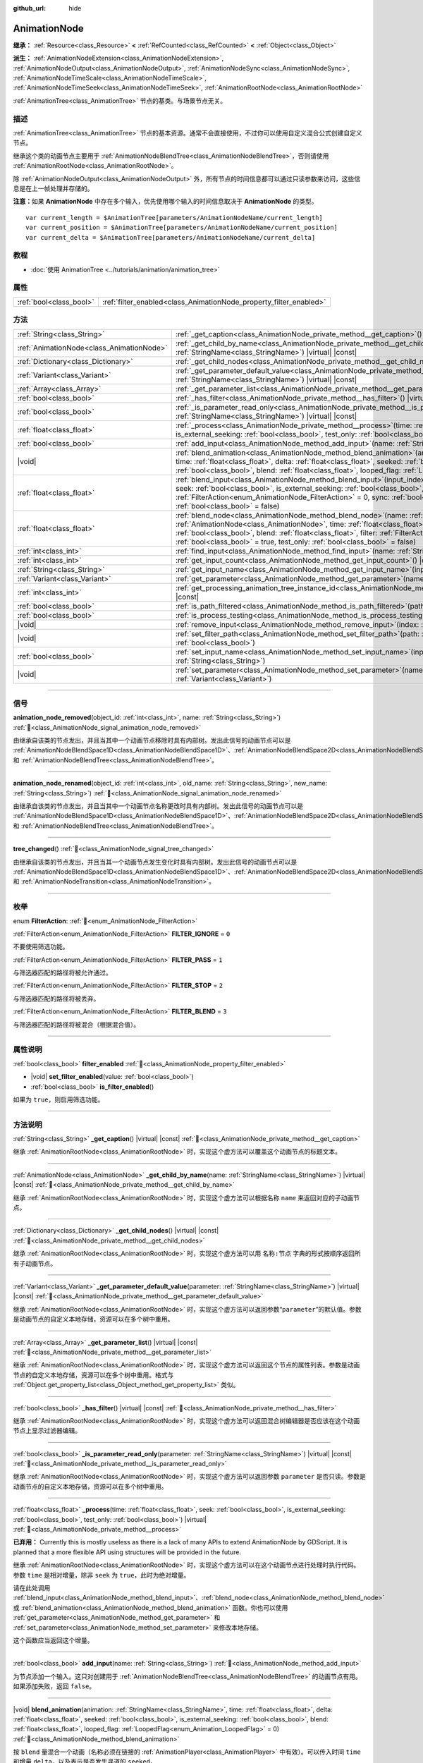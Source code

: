 :github_url: hide

.. DO NOT EDIT THIS FILE!!!
.. Generated automatically from Godot engine sources.
.. Generator: https://github.com/godotengine/godot/tree/master/doc/tools/make_rst.py.
.. XML source: https://github.com/godotengine/godot/tree/master/doc/classes/AnimationNode.xml.

.. _class_AnimationNode:

AnimationNode
=============

**继承：** :ref:`Resource<class_Resource>` **<** :ref:`RefCounted<class_RefCounted>` **<** :ref:`Object<class_Object>`

**派生：** :ref:`AnimationNodeExtension<class_AnimationNodeExtension>`, :ref:`AnimationNodeOutput<class_AnimationNodeOutput>`, :ref:`AnimationNodeSync<class_AnimationNodeSync>`, :ref:`AnimationNodeTimeScale<class_AnimationNodeTimeScale>`, :ref:`AnimationNodeTimeSeek<class_AnimationNodeTimeSeek>`, :ref:`AnimationRootNode<class_AnimationRootNode>`

:ref:`AnimationTree<class_AnimationTree>` 节点的基类。与场景节点无关。

.. rst-class:: classref-introduction-group

描述
----

:ref:`AnimationTree<class_AnimationTree>` 节点的基本资源。通常不会直接使用，不过你可以使用自定义混合公式创建自定义节点。

继承这个类的动画节点主要用于 :ref:`AnimationNodeBlendTree<class_AnimationNodeBlendTree>`\ ，否则请使用 :ref:`AnimationRootNode<class_AnimationRootNode>`\ 。

除 :ref:`AnimationNodeOutput<class_AnimationNodeOutput>` 外，所有节点的时间信息都可以通过只读参数来访问，这些信息是在上一帧处理并存储的。

\ **注意：**\ 如果 **AnimationNode** 中存在多个输入，优先使用哪个输入的时间信息取决于 **AnimationNode** 的类型。

::

    var current_length = $AnimationTree[parameters/AnimationNodeName/current_length]
    var current_position = $AnimationTree[parameters/AnimationNodeName/current_position]
    var current_delta = $AnimationTree[parameters/AnimationNodeName/current_delta]

.. rst-class:: classref-introduction-group

教程
----

- :doc:`使用 AnimationTree <../tutorials/animation/animation_tree>`

.. rst-class:: classref-reftable-group

属性
----

.. table::
   :widths: auto

   +-------------------------+--------------------------------------------------------------------+
   | :ref:`bool<class_bool>` | :ref:`filter_enabled<class_AnimationNode_property_filter_enabled>` |
   +-------------------------+--------------------------------------------------------------------+

.. rst-class:: classref-reftable-group

方法
----

.. table::
   :widths: auto

   +-------------------------------------------+-------------------------------------------------------------------------------------------------------------------------------------------------------------------------------------------------------------------------------------------------------------------------------------------------------------------------------------------------------------------------------------------------------------------------------------------------------------------------+
   | :ref:`String<class_String>`               | :ref:`_get_caption<class_AnimationNode_private_method__get_caption>`\ (\ ) |virtual| |const|                                                                                                                                                                                                                                                                                                                                                                            |
   +-------------------------------------------+-------------------------------------------------------------------------------------------------------------------------------------------------------------------------------------------------------------------------------------------------------------------------------------------------------------------------------------------------------------------------------------------------------------------------------------------------------------------------+
   | :ref:`AnimationNode<class_AnimationNode>` | :ref:`_get_child_by_name<class_AnimationNode_private_method__get_child_by_name>`\ (\ name\: :ref:`StringName<class_StringName>`\ ) |virtual| |const|                                                                                                                                                                                                                                                                                                                    |
   +-------------------------------------------+-------------------------------------------------------------------------------------------------------------------------------------------------------------------------------------------------------------------------------------------------------------------------------------------------------------------------------------------------------------------------------------------------------------------------------------------------------------------------+
   | :ref:`Dictionary<class_Dictionary>`       | :ref:`_get_child_nodes<class_AnimationNode_private_method__get_child_nodes>`\ (\ ) |virtual| |const|                                                                                                                                                                                                                                                                                                                                                                    |
   +-------------------------------------------+-------------------------------------------------------------------------------------------------------------------------------------------------------------------------------------------------------------------------------------------------------------------------------------------------------------------------------------------------------------------------------------------------------------------------------------------------------------------------+
   | :ref:`Variant<class_Variant>`             | :ref:`_get_parameter_default_value<class_AnimationNode_private_method__get_parameter_default_value>`\ (\ parameter\: :ref:`StringName<class_StringName>`\ ) |virtual| |const|                                                                                                                                                                                                                                                                                           |
   +-------------------------------------------+-------------------------------------------------------------------------------------------------------------------------------------------------------------------------------------------------------------------------------------------------------------------------------------------------------------------------------------------------------------------------------------------------------------------------------------------------------------------------+
   | :ref:`Array<class_Array>`                 | :ref:`_get_parameter_list<class_AnimationNode_private_method__get_parameter_list>`\ (\ ) |virtual| |const|                                                                                                                                                                                                                                                                                                                                                              |
   +-------------------------------------------+-------------------------------------------------------------------------------------------------------------------------------------------------------------------------------------------------------------------------------------------------------------------------------------------------------------------------------------------------------------------------------------------------------------------------------------------------------------------------+
   | :ref:`bool<class_bool>`                   | :ref:`_has_filter<class_AnimationNode_private_method__has_filter>`\ (\ ) |virtual| |const|                                                                                                                                                                                                                                                                                                                                                                              |
   +-------------------------------------------+-------------------------------------------------------------------------------------------------------------------------------------------------------------------------------------------------------------------------------------------------------------------------------------------------------------------------------------------------------------------------------------------------------------------------------------------------------------------------+
   | :ref:`bool<class_bool>`                   | :ref:`_is_parameter_read_only<class_AnimationNode_private_method__is_parameter_read_only>`\ (\ parameter\: :ref:`StringName<class_StringName>`\ ) |virtual| |const|                                                                                                                                                                                                                                                                                                     |
   +-------------------------------------------+-------------------------------------------------------------------------------------------------------------------------------------------------------------------------------------------------------------------------------------------------------------------------------------------------------------------------------------------------------------------------------------------------------------------------------------------------------------------------+
   | :ref:`float<class_float>`                 | :ref:`_process<class_AnimationNode_private_method__process>`\ (\ time\: :ref:`float<class_float>`, seek\: :ref:`bool<class_bool>`, is_external_seeking\: :ref:`bool<class_bool>`, test_only\: :ref:`bool<class_bool>`\ ) |virtual|                                                                                                                                                                                                                                      |
   +-------------------------------------------+-------------------------------------------------------------------------------------------------------------------------------------------------------------------------------------------------------------------------------------------------------------------------------------------------------------------------------------------------------------------------------------------------------------------------------------------------------------------------+
   | :ref:`bool<class_bool>`                   | :ref:`add_input<class_AnimationNode_method_add_input>`\ (\ name\: :ref:`String<class_String>`\ )                                                                                                                                                                                                                                                                                                                                                                        |
   +-------------------------------------------+-------------------------------------------------------------------------------------------------------------------------------------------------------------------------------------------------------------------------------------------------------------------------------------------------------------------------------------------------------------------------------------------------------------------------------------------------------------------------+
   | |void|                                    | :ref:`blend_animation<class_AnimationNode_method_blend_animation>`\ (\ animation\: :ref:`StringName<class_StringName>`, time\: :ref:`float<class_float>`, delta\: :ref:`float<class_float>`, seeked\: :ref:`bool<class_bool>`, is_external_seeking\: :ref:`bool<class_bool>`, blend\: :ref:`float<class_float>`, looped_flag\: :ref:`LoopedFlag<enum_Animation_LoopedFlag>` = 0\ )                                                                                      |
   +-------------------------------------------+-------------------------------------------------------------------------------------------------------------------------------------------------------------------------------------------------------------------------------------------------------------------------------------------------------------------------------------------------------------------------------------------------------------------------------------------------------------------------+
   | :ref:`float<class_float>`                 | :ref:`blend_input<class_AnimationNode_method_blend_input>`\ (\ input_index\: :ref:`int<class_int>`, time\: :ref:`float<class_float>`, seek\: :ref:`bool<class_bool>`, is_external_seeking\: :ref:`bool<class_bool>`, blend\: :ref:`float<class_float>`, filter\: :ref:`FilterAction<enum_AnimationNode_FilterAction>` = 0, sync\: :ref:`bool<class_bool>` = true, test_only\: :ref:`bool<class_bool>` = false\ )                                                        |
   +-------------------------------------------+-------------------------------------------------------------------------------------------------------------------------------------------------------------------------------------------------------------------------------------------------------------------------------------------------------------------------------------------------------------------------------------------------------------------------------------------------------------------------+
   | :ref:`float<class_float>`                 | :ref:`blend_node<class_AnimationNode_method_blend_node>`\ (\ name\: :ref:`StringName<class_StringName>`, node\: :ref:`AnimationNode<class_AnimationNode>`, time\: :ref:`float<class_float>`, seek\: :ref:`bool<class_bool>`, is_external_seeking\: :ref:`bool<class_bool>`, blend\: :ref:`float<class_float>`, filter\: :ref:`FilterAction<enum_AnimationNode_FilterAction>` = 0, sync\: :ref:`bool<class_bool>` = true, test_only\: :ref:`bool<class_bool>` = false\ ) |
   +-------------------------------------------+-------------------------------------------------------------------------------------------------------------------------------------------------------------------------------------------------------------------------------------------------------------------------------------------------------------------------------------------------------------------------------------------------------------------------------------------------------------------------+
   | :ref:`int<class_int>`                     | :ref:`find_input<class_AnimationNode_method_find_input>`\ (\ name\: :ref:`String<class_String>`\ ) |const|                                                                                                                                                                                                                                                                                                                                                              |
   +-------------------------------------------+-------------------------------------------------------------------------------------------------------------------------------------------------------------------------------------------------------------------------------------------------------------------------------------------------------------------------------------------------------------------------------------------------------------------------------------------------------------------------+
   | :ref:`int<class_int>`                     | :ref:`get_input_count<class_AnimationNode_method_get_input_count>`\ (\ ) |const|                                                                                                                                                                                                                                                                                                                                                                                        |
   +-------------------------------------------+-------------------------------------------------------------------------------------------------------------------------------------------------------------------------------------------------------------------------------------------------------------------------------------------------------------------------------------------------------------------------------------------------------------------------------------------------------------------------+
   | :ref:`String<class_String>`               | :ref:`get_input_name<class_AnimationNode_method_get_input_name>`\ (\ input\: :ref:`int<class_int>`\ ) |const|                                                                                                                                                                                                                                                                                                                                                           |
   +-------------------------------------------+-------------------------------------------------------------------------------------------------------------------------------------------------------------------------------------------------------------------------------------------------------------------------------------------------------------------------------------------------------------------------------------------------------------------------------------------------------------------------+
   | :ref:`Variant<class_Variant>`             | :ref:`get_parameter<class_AnimationNode_method_get_parameter>`\ (\ name\: :ref:`StringName<class_StringName>`\ ) |const|                                                                                                                                                                                                                                                                                                                                                |
   +-------------------------------------------+-------------------------------------------------------------------------------------------------------------------------------------------------------------------------------------------------------------------------------------------------------------------------------------------------------------------------------------------------------------------------------------------------------------------------------------------------------------------------+
   | :ref:`int<class_int>`                     | :ref:`get_processing_animation_tree_instance_id<class_AnimationNode_method_get_processing_animation_tree_instance_id>`\ (\ ) |const|                                                                                                                                                                                                                                                                                                                                    |
   +-------------------------------------------+-------------------------------------------------------------------------------------------------------------------------------------------------------------------------------------------------------------------------------------------------------------------------------------------------------------------------------------------------------------------------------------------------------------------------------------------------------------------------+
   | :ref:`bool<class_bool>`                   | :ref:`is_path_filtered<class_AnimationNode_method_is_path_filtered>`\ (\ path\: :ref:`NodePath<class_NodePath>`\ ) |const|                                                                                                                                                                                                                                                                                                                                              |
   +-------------------------------------------+-------------------------------------------------------------------------------------------------------------------------------------------------------------------------------------------------------------------------------------------------------------------------------------------------------------------------------------------------------------------------------------------------------------------------------------------------------------------------+
   | :ref:`bool<class_bool>`                   | :ref:`is_process_testing<class_AnimationNode_method_is_process_testing>`\ (\ ) |const|                                                                                                                                                                                                                                                                                                                                                                                  |
   +-------------------------------------------+-------------------------------------------------------------------------------------------------------------------------------------------------------------------------------------------------------------------------------------------------------------------------------------------------------------------------------------------------------------------------------------------------------------------------------------------------------------------------+
   | |void|                                    | :ref:`remove_input<class_AnimationNode_method_remove_input>`\ (\ index\: :ref:`int<class_int>`\ )                                                                                                                                                                                                                                                                                                                                                                       |
   +-------------------------------------------+-------------------------------------------------------------------------------------------------------------------------------------------------------------------------------------------------------------------------------------------------------------------------------------------------------------------------------------------------------------------------------------------------------------------------------------------------------------------------+
   | |void|                                    | :ref:`set_filter_path<class_AnimationNode_method_set_filter_path>`\ (\ path\: :ref:`NodePath<class_NodePath>`, enable\: :ref:`bool<class_bool>`\ )                                                                                                                                                                                                                                                                                                                      |
   +-------------------------------------------+-------------------------------------------------------------------------------------------------------------------------------------------------------------------------------------------------------------------------------------------------------------------------------------------------------------------------------------------------------------------------------------------------------------------------------------------------------------------------+
   | :ref:`bool<class_bool>`                   | :ref:`set_input_name<class_AnimationNode_method_set_input_name>`\ (\ input\: :ref:`int<class_int>`, name\: :ref:`String<class_String>`\ )                                                                                                                                                                                                                                                                                                                               |
   +-------------------------------------------+-------------------------------------------------------------------------------------------------------------------------------------------------------------------------------------------------------------------------------------------------------------------------------------------------------------------------------------------------------------------------------------------------------------------------------------------------------------------------+
   | |void|                                    | :ref:`set_parameter<class_AnimationNode_method_set_parameter>`\ (\ name\: :ref:`StringName<class_StringName>`, value\: :ref:`Variant<class_Variant>`\ )                                                                                                                                                                                                                                                                                                                 |
   +-------------------------------------------+-------------------------------------------------------------------------------------------------------------------------------------------------------------------------------------------------------------------------------------------------------------------------------------------------------------------------------------------------------------------------------------------------------------------------------------------------------------------------+

.. rst-class:: classref-section-separator

----

.. rst-class:: classref-descriptions-group

信号
----

.. _class_AnimationNode_signal_animation_node_removed:

.. rst-class:: classref-signal

**animation_node_removed**\ (\ object_id\: :ref:`int<class_int>`, name\: :ref:`String<class_String>`\ ) :ref:`🔗<class_AnimationNode_signal_animation_node_removed>`

由继承自该类的节点发出，并且当其中一个动画节点移除时具有内部树。发出此信号的动画节点可以是 :ref:`AnimationNodeBlendSpace1D<class_AnimationNodeBlendSpace1D>`\ 、\ :ref:`AnimationNodeBlendSpace2D<class_AnimationNodeBlendSpace2D>`\ 、\ :ref:`AnimationNodeStateMachine<class_AnimationNodeStateMachine>` 和 :ref:`AnimationNodeBlendTree<class_AnimationNodeBlendTree>`\ 。

.. rst-class:: classref-item-separator

----

.. _class_AnimationNode_signal_animation_node_renamed:

.. rst-class:: classref-signal

**animation_node_renamed**\ (\ object_id\: :ref:`int<class_int>`, old_name\: :ref:`String<class_String>`, new_name\: :ref:`String<class_String>`\ ) :ref:`🔗<class_AnimationNode_signal_animation_node_renamed>`

由继承自该类的节点发出，并且当其中一个动画节点名称更改时具有内部树。发出此信号的动画节点可以是 :ref:`AnimationNodeBlendSpace1D<class_AnimationNodeBlendSpace1D>`\ 、\ :ref:`AnimationNodeBlendSpace2D<class_AnimationNodeBlendSpace2D>`\ 、\ :ref:`AnimationNodeStateMachine<class_AnimationNodeStateMachine>` 和 :ref:`AnimationNodeBlendTree<class_AnimationNodeBlendTree>`\ 。

.. rst-class:: classref-item-separator

----

.. _class_AnimationNode_signal_tree_changed:

.. rst-class:: classref-signal

**tree_changed**\ (\ ) :ref:`🔗<class_AnimationNode_signal_tree_changed>`

由继承自该类的节点发出，并且当其一个动画节点发生变化时具有内部树。发出此信号的动画节点可以是 :ref:`AnimationNodeBlendSpace1D<class_AnimationNodeBlendSpace1D>`\ 、\ :ref:`AnimationNodeBlendSpace2D<class_AnimationNodeBlendSpace2D>`\ 、\ :ref:`AnimationNodeStateMachine<class_AnimationNodeStateMachine>`\ 、\ :ref:`AnimationNodeBlendTree<class_AnimationNodeBlendTree>` 和 :ref:`AnimationNodeTransition<class_AnimationNodeTransition>`\ 。

.. rst-class:: classref-section-separator

----

.. rst-class:: classref-descriptions-group

枚举
----

.. _enum_AnimationNode_FilterAction:

.. rst-class:: classref-enumeration

enum **FilterAction**: :ref:`🔗<enum_AnimationNode_FilterAction>`

.. _class_AnimationNode_constant_FILTER_IGNORE:

.. rst-class:: classref-enumeration-constant

:ref:`FilterAction<enum_AnimationNode_FilterAction>` **FILTER_IGNORE** = ``0``

不要使用筛选功能。

.. _class_AnimationNode_constant_FILTER_PASS:

.. rst-class:: classref-enumeration-constant

:ref:`FilterAction<enum_AnimationNode_FilterAction>` **FILTER_PASS** = ``1``

与筛选器匹配的路径将被允许通过。

.. _class_AnimationNode_constant_FILTER_STOP:

.. rst-class:: classref-enumeration-constant

:ref:`FilterAction<enum_AnimationNode_FilterAction>` **FILTER_STOP** = ``2``

与筛选器匹配的路径将被丢弃。

.. _class_AnimationNode_constant_FILTER_BLEND:

.. rst-class:: classref-enumeration-constant

:ref:`FilterAction<enum_AnimationNode_FilterAction>` **FILTER_BLEND** = ``3``

与筛选器匹配的路径将被混合（根据混合值）。

.. rst-class:: classref-section-separator

----

.. rst-class:: classref-descriptions-group

属性说明
--------

.. _class_AnimationNode_property_filter_enabled:

.. rst-class:: classref-property

:ref:`bool<class_bool>` **filter_enabled** :ref:`🔗<class_AnimationNode_property_filter_enabled>`

.. rst-class:: classref-property-setget

- |void| **set_filter_enabled**\ (\ value\: :ref:`bool<class_bool>`\ )
- :ref:`bool<class_bool>` **is_filter_enabled**\ (\ )

如果为 ``true``\ ，则启用筛选功能。

.. rst-class:: classref-section-separator

----

.. rst-class:: classref-descriptions-group

方法说明
--------

.. _class_AnimationNode_private_method__get_caption:

.. rst-class:: classref-method

:ref:`String<class_String>` **_get_caption**\ (\ ) |virtual| |const| :ref:`🔗<class_AnimationNode_private_method__get_caption>`

继承 :ref:`AnimationRootNode<class_AnimationRootNode>` 时，实现这个虚方法可以覆盖这个动画节点的标题文本。

.. rst-class:: classref-item-separator

----

.. _class_AnimationNode_private_method__get_child_by_name:

.. rst-class:: classref-method

:ref:`AnimationNode<class_AnimationNode>` **_get_child_by_name**\ (\ name\: :ref:`StringName<class_StringName>`\ ) |virtual| |const| :ref:`🔗<class_AnimationNode_private_method__get_child_by_name>`

继承 :ref:`AnimationRootNode<class_AnimationRootNode>` 时，实现这个虚方法可以根据名称 ``name`` 来返回对应的子动画节点。

.. rst-class:: classref-item-separator

----

.. _class_AnimationNode_private_method__get_child_nodes:

.. rst-class:: classref-method

:ref:`Dictionary<class_Dictionary>` **_get_child_nodes**\ (\ ) |virtual| |const| :ref:`🔗<class_AnimationNode_private_method__get_child_nodes>`

继承 :ref:`AnimationRootNode<class_AnimationRootNode>` 时，实现这个虚方法可以用 ``名称:节点`` 字典的形式按顺序返回所有子动画节点。

.. rst-class:: classref-item-separator

----

.. _class_AnimationNode_private_method__get_parameter_default_value:

.. rst-class:: classref-method

:ref:`Variant<class_Variant>` **_get_parameter_default_value**\ (\ parameter\: :ref:`StringName<class_StringName>`\ ) |virtual| |const| :ref:`🔗<class_AnimationNode_private_method__get_parameter_default_value>`

继承 :ref:`AnimationRootNode<class_AnimationRootNode>` 时，实现这个虚方法可以返回参数“\ ``parameter``\ ”的默认值。参数是动画节点的自定义本地存储，资源可以在多个树中重用。

.. rst-class:: classref-item-separator

----

.. _class_AnimationNode_private_method__get_parameter_list:

.. rst-class:: classref-method

:ref:`Array<class_Array>` **_get_parameter_list**\ (\ ) |virtual| |const| :ref:`🔗<class_AnimationNode_private_method__get_parameter_list>`

继承 :ref:`AnimationRootNode<class_AnimationRootNode>` 时，实现这个虚方法可以返回这个节点的属性列表。参数是动画节点的自定义本地存储，资源可以在多个树中重用。格式与 :ref:`Object.get_property_list<class_Object_method_get_property_list>` 类似。

.. rst-class:: classref-item-separator

----

.. _class_AnimationNode_private_method__has_filter:

.. rst-class:: classref-method

:ref:`bool<class_bool>` **_has_filter**\ (\ ) |virtual| |const| :ref:`🔗<class_AnimationNode_private_method__has_filter>`

继承 :ref:`AnimationRootNode<class_AnimationRootNode>` 时，实现这个虚方法可以返回混合树编辑器是否应该在这个动画节点上显示过滤器编辑。

.. rst-class:: classref-item-separator

----

.. _class_AnimationNode_private_method__is_parameter_read_only:

.. rst-class:: classref-method

:ref:`bool<class_bool>` **_is_parameter_read_only**\ (\ parameter\: :ref:`StringName<class_StringName>`\ ) |virtual| |const| :ref:`🔗<class_AnimationNode_private_method__is_parameter_read_only>`

继承 :ref:`AnimationRootNode<class_AnimationRootNode>` 时，实现这个虚方法可以返回参数 ``parameter`` 是否只读。参数是动画节点的自定义本地存储，资源可以在多个树中重用。

.. rst-class:: classref-item-separator

----

.. _class_AnimationNode_private_method__process:

.. rst-class:: classref-method

:ref:`float<class_float>` **_process**\ (\ time\: :ref:`float<class_float>`, seek\: :ref:`bool<class_bool>`, is_external_seeking\: :ref:`bool<class_bool>`, test_only\: :ref:`bool<class_bool>`\ ) |virtual| :ref:`🔗<class_AnimationNode_private_method__process>`

**已弃用：** Currently this is mostly useless as there is a lack of many APIs to extend AnimationNode by GDScript. It is planned that a more flexible API using structures will be provided in the future.

继承 :ref:`AnimationRootNode<class_AnimationRootNode>` 时，实现这个虚方法可以在这个动画节点进行处理时执行代码。参数 ``time`` 是相对增量，除非 ``seek`` 为 ``true``\ ，此时为绝对增量。

请在此处调用 :ref:`blend_input<class_AnimationNode_method_blend_input>`\ 、\ :ref:`blend_node<class_AnimationNode_method_blend_node>` 或 :ref:`blend_animation<class_AnimationNode_method_blend_animation>` 函数。你也可以使用 :ref:`get_parameter<class_AnimationNode_method_get_parameter>` 和 :ref:`set_parameter<class_AnimationNode_method_set_parameter>` 来修改本地存储。

这个函数应当返回这个增量。

.. rst-class:: classref-item-separator

----

.. _class_AnimationNode_method_add_input:

.. rst-class:: classref-method

:ref:`bool<class_bool>` **add_input**\ (\ name\: :ref:`String<class_String>`\ ) :ref:`🔗<class_AnimationNode_method_add_input>`

为节点添加一个输入。这只对创建用于 :ref:`AnimationNodeBlendTree<class_AnimationNodeBlendTree>` 的动画节点有用。如果添加失败，返回 ``false``\ 。

.. rst-class:: classref-item-separator

----

.. _class_AnimationNode_method_blend_animation:

.. rst-class:: classref-method

|void| **blend_animation**\ (\ animation\: :ref:`StringName<class_StringName>`, time\: :ref:`float<class_float>`, delta\: :ref:`float<class_float>`, seeked\: :ref:`bool<class_bool>`, is_external_seeking\: :ref:`bool<class_bool>`, blend\: :ref:`float<class_float>`, looped_flag\: :ref:`LoopedFlag<enum_Animation_LoopedFlag>` = 0\ ) :ref:`🔗<class_AnimationNode_method_blend_animation>`

按 ``blend`` 量混合一个动画（名称必须在链接的 :ref:`AnimationPlayer<class_AnimationPlayer>` 中有效）。可以传入时间 ``time`` 和增量 ``delta``\ ，以及表示是否发生寻道的 ``seeked``\ 。

\ ``looped_flag`` 在循环后立即由内部处理使用。另见 :ref:`LoopedFlag<enum_Animation_LoopedFlag>`\ 。

.. rst-class:: classref-item-separator

----

.. _class_AnimationNode_method_blend_input:

.. rst-class:: classref-method

:ref:`float<class_float>` **blend_input**\ (\ input_index\: :ref:`int<class_int>`, time\: :ref:`float<class_float>`, seek\: :ref:`bool<class_bool>`, is_external_seeking\: :ref:`bool<class_bool>`, blend\: :ref:`float<class_float>`, filter\: :ref:`FilterAction<enum_AnimationNode_FilterAction>` = 0, sync\: :ref:`bool<class_bool>` = true, test_only\: :ref:`bool<class_bool>` = false\ ) :ref:`🔗<class_AnimationNode_method_blend_input>`

混合一个输入。这只对为 :ref:`AnimationNodeBlendTree<class_AnimationNodeBlendTree>` 创建的动画节点有用。时间参数 ``time`` 是一个相对的增量，除非 ``seek`` 是 ``true``\ ，此时它是绝对的。可以选择传入过滤模式（选项请参阅 :ref:`FilterAction<enum_AnimationNode_FilterAction>`\ ）。

.. rst-class:: classref-item-separator

----

.. _class_AnimationNode_method_blend_node:

.. rst-class:: classref-method

:ref:`float<class_float>` **blend_node**\ (\ name\: :ref:`StringName<class_StringName>`, node\: :ref:`AnimationNode<class_AnimationNode>`, time\: :ref:`float<class_float>`, seek\: :ref:`bool<class_bool>`, is_external_seeking\: :ref:`bool<class_bool>`, blend\: :ref:`float<class_float>`, filter\: :ref:`FilterAction<enum_AnimationNode_FilterAction>` = 0, sync\: :ref:`bool<class_bool>` = true, test_only\: :ref:`bool<class_bool>` = false\ ) :ref:`🔗<class_AnimationNode_method_blend_node>`

混合另一个动画节点（在这个动画节点包含子动画节点的情况下）。这个函数只有在你继承 :ref:`AnimationRootNode<class_AnimationRootNode>` 时才有用，否则编辑器在添加节点时不会显示你的动画节点。

.. rst-class:: classref-item-separator

----

.. _class_AnimationNode_method_find_input:

.. rst-class:: classref-method

:ref:`int<class_int>` **find_input**\ (\ name\: :ref:`String<class_String>`\ ) |const| :ref:`🔗<class_AnimationNode_method_find_input>`

返回与名称 ``name`` 相关的输入索引，如果不存在则返回 ``-1``\ 。

.. rst-class:: classref-item-separator

----

.. _class_AnimationNode_method_get_input_count:

.. rst-class:: classref-method

:ref:`int<class_int>` **get_input_count**\ (\ ) |const| :ref:`🔗<class_AnimationNode_method_get_input_count>`

这个动画节点的输入数量，只对进入 :ref:`AnimationNodeBlendTree<class_AnimationNodeBlendTree>` 的动画节点有用。

.. rst-class:: classref-item-separator

----

.. _class_AnimationNode_method_get_input_name:

.. rst-class:: classref-method

:ref:`String<class_String>` **get_input_name**\ (\ input\: :ref:`int<class_int>`\ ) |const| :ref:`🔗<class_AnimationNode_method_get_input_name>`

通过索引获取输入的名称。

.. rst-class:: classref-item-separator

----

.. _class_AnimationNode_method_get_parameter:

.. rst-class:: classref-method

:ref:`Variant<class_Variant>` **get_parameter**\ (\ name\: :ref:`StringName<class_StringName>`\ ) |const| :ref:`🔗<class_AnimationNode_method_get_parameter>`

获取一个参数的值。参数是你的动画节点使用的自定义本地内存，给定的资源可以在多个树中重复使用。

.. rst-class:: classref-item-separator

----

.. _class_AnimationNode_method_get_processing_animation_tree_instance_id:

.. rst-class:: classref-method

:ref:`int<class_int>` **get_processing_animation_tree_instance_id**\ (\ ) |const| :ref:`🔗<class_AnimationNode_method_get_processing_animation_tree_instance_id>`

Returns the object id of the :ref:`AnimationTree<class_AnimationTree>` that owns this node.

\ **Note:** This method should only be called from within the :ref:`AnimationNodeExtension._process_animation_node<class_AnimationNodeExtension_private_method__process_animation_node>` method, and will return an invalid id otherwise.

.. rst-class:: classref-item-separator

----

.. _class_AnimationNode_method_is_path_filtered:

.. rst-class:: classref-method

:ref:`bool<class_bool>` **is_path_filtered**\ (\ path\: :ref:`NodePath<class_NodePath>`\ ) |const| :ref:`🔗<class_AnimationNode_method_is_path_filtered>`

Returns ``true`` if the given path is filtered.

.. rst-class:: classref-item-separator

----

.. _class_AnimationNode_method_is_process_testing:

.. rst-class:: classref-method

:ref:`bool<class_bool>` **is_process_testing**\ (\ ) |const| :ref:`🔗<class_AnimationNode_method_is_process_testing>`

Returns ``true`` if this animation node is being processed in test-only mode.

.. rst-class:: classref-item-separator

----

.. _class_AnimationNode_method_remove_input:

.. rst-class:: classref-method

|void| **remove_input**\ (\ index\: :ref:`int<class_int>`\ ) :ref:`🔗<class_AnimationNode_method_remove_input>`

移除输入，仅在处于非活动状态时调用此输入。

.. rst-class:: classref-item-separator

----

.. _class_AnimationNode_method_set_filter_path:

.. rst-class:: classref-method

|void| **set_filter_path**\ (\ path\: :ref:`NodePath<class_NodePath>`, enable\: :ref:`bool<class_bool>`\ ) :ref:`🔗<class_AnimationNode_method_set_filter_path>`

添加或移除筛选器的路径。

.. rst-class:: classref-item-separator

----

.. _class_AnimationNode_method_set_input_name:

.. rst-class:: classref-method

:ref:`bool<class_bool>` **set_input_name**\ (\ input\: :ref:`int<class_int>`, name\: :ref:`String<class_String>`\ ) :ref:`🔗<class_AnimationNode_method_set_input_name>`

在给定的 ``input`` 索引处设置输入的名称。如果设置失败，返回 ``false``\ 。

.. rst-class:: classref-item-separator

----

.. _class_AnimationNode_method_set_parameter:

.. rst-class:: classref-method

|void| **set_parameter**\ (\ name\: :ref:`StringName<class_StringName>`, value\: :ref:`Variant<class_Variant>`\ ) :ref:`🔗<class_AnimationNode_method_set_parameter>`

设置一个自定义参数。这些参数被用作本地内存，因为资源可以在树或场景中重复使用。

.. |virtual| replace:: :abbr:`virtual (本方法通常需要用户覆盖才能生效。)`
.. |const| replace:: :abbr:`const (本方法无副作用，不会修改该实例的任何成员变量。)`
.. |vararg| replace:: :abbr:`vararg (本方法除了能接受在此处描述的参数外，还能够继续接受任意数量的参数。)`
.. |constructor| replace:: :abbr:`constructor (本方法用于构造某个类型。)`
.. |static| replace:: :abbr:`static (调用本方法无需实例，可直接使用类名进行调用。)`
.. |operator| replace:: :abbr:`operator (本方法描述的是使用本类型作为左操作数的有效运算符。)`
.. |bitfield| replace:: :abbr:`BitField (这个值是由下列位标志构成位掩码的整数。)`
.. |void| replace:: :abbr:`void (无返回值。)`
